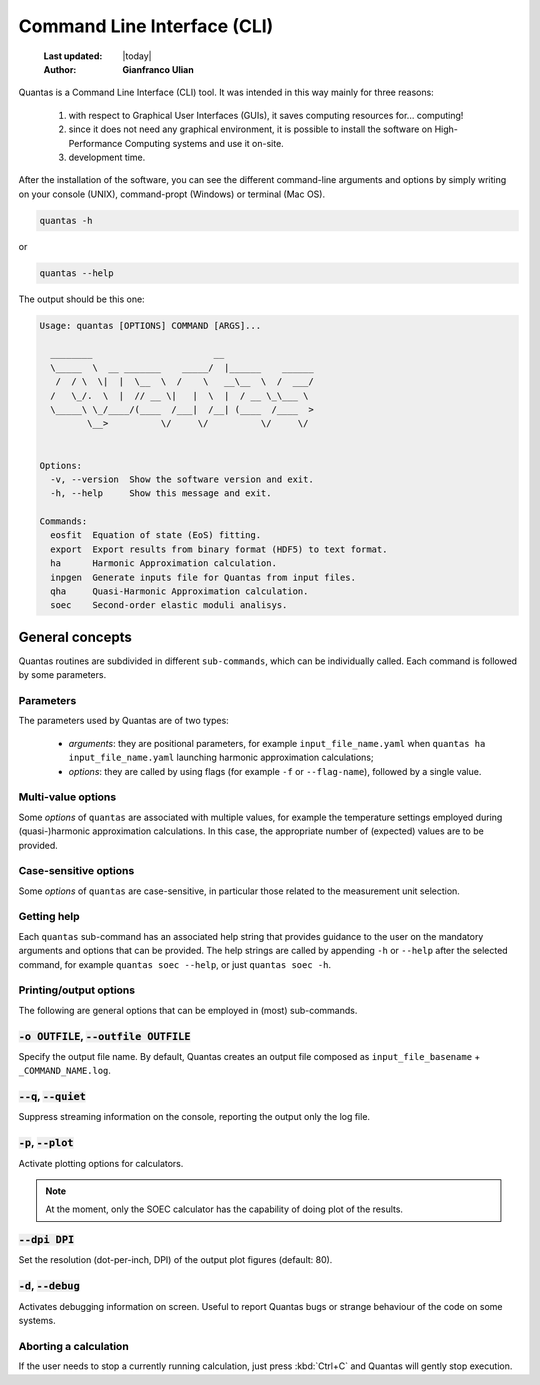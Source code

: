 .. _commands:

=====================================
Command Line Interface (CLI)
=====================================

  :Last updated: |today|
  :Author: **Gianfranco Ulian**

Quantas is a Command Line Interface (CLI) tool. It was intended in this way mainly for three reasons:

  1. with respect to Graphical User Interfaces (GUIs), it saves computing 
     resources for... computing!
  
  2. since it does not need any graphical environment, it is possible to 
     install the software on High-Performance Computing systems and use it on-site.
     
  3. development time.

After the installation of the software, you can see the different command-line arguments and options by simply writing on your console (UNIX), command-propt (Windows) or terminal (Mac OS).

.. code-block:: console

  quantas -h
  
or 

.. code-block:: console

  quantas --help
  
The output should be this one:

.. code-block:: console

  Usage: quantas [OPTIONS] COMMAND [ARGS]...
  
    ________                       __
    \_____  \  __ _______    _____/  |______    ______
     /  / \  \|  |  \__  \  /    \   __\__  \  /  ___/
    /   \_/.  \  |  // __ \|   |  \  |  / __ \_\___ \
    \_____\ \_/____/(____  /___|  /__| (____  /____  >
           \__>          \/     \/          \/     \/
  
  
  Options:
    -v, --version  Show the software version and exit.
    -h, --help     Show this message and exit.
  
  Commands:
    eosfit  Equation of state (EoS) fitting.
    export  Export results from binary format (HDF5) to text format.
    ha      Harmonic Approximation calculation.
    inpgen  Generate inputs file for Quantas from input files.
    qha     Quasi-Harmonic Approximation calculation.
    soec    Second-order elastic moduli analisys.


General concepts
================

Quantas routines are subdivided in different ``sub-commands``, which can be individually
called. Each command is followed by some parameters.

Parameters
----------

The parameters used by Quantas are of two types:

  - *arguments*: they are positional parameters, for example ``input_file_name.yaml`` when
    ``quantas ha input_file_name.yaml`` launching harmonic approximation 
    calculations;
  - *options*: they are called by using flags (for example ``-f`` or ``--flag-name``), 
    followed by a single value.
    

Multi-value options
-------------------

Some *options* of ``quantas`` are associated with multiple values, for example the temperature
settings employed during (quasi-)harmonic approximation calculations. In this case, the appropriate number of (expected) values are to be provided.


Case-sensitive options
----------------------

Some *options* of ``quantas`` are case-sensitive, in particular those related to the 
measurement unit selection.


Getting help
------------

Each ``quantas`` sub-command has an associated help string that provides guidance to the user 
on the mandatory arguments and options that can be provided. The help strings are called by 
appending ``-h`` or ``--help`` after the selected command, for example 
``quantas soec --help``, or just ``quantas soec -h``.
  

Printing/output options
-----------------------

The following are general options that can be employed in (most) sub-commands.

:code:`-o OUTFILE`, :code:`--outfile OUTFILE`
---------------------------------------------

Specify the output file name. By default, Quantas creates an output file composed as
``input_file_basename`` + ``_COMMAND_NAME.log``.

:code:`--q`, :code:`--quiet`
----------------------------

Suppress streaming information on the console, reporting the output only the log file.
  
:code:`-p`, :code:`--plot`
--------------------------

Activate plotting options for calculators.

.. note::

  At the moment, only the SOEC calculator has the capability of doing plot of the results.
  
:code:`--dpi DPI`
-----------------

Set the resolution (dot-per-inch, DPI) of the output plot figures (default: 80).

:code:`-d`, :code:`--debug`
---------------------------

Activates debugging information on screen. Useful to report Quantas bugs or strange behaviour 
of the code on some systems.


Aborting a calculation
----------------------

If the user needs to stop a currently running calculation, just press :kbd:`Ctrl+C` 
and Quantas will gently stop execution.

